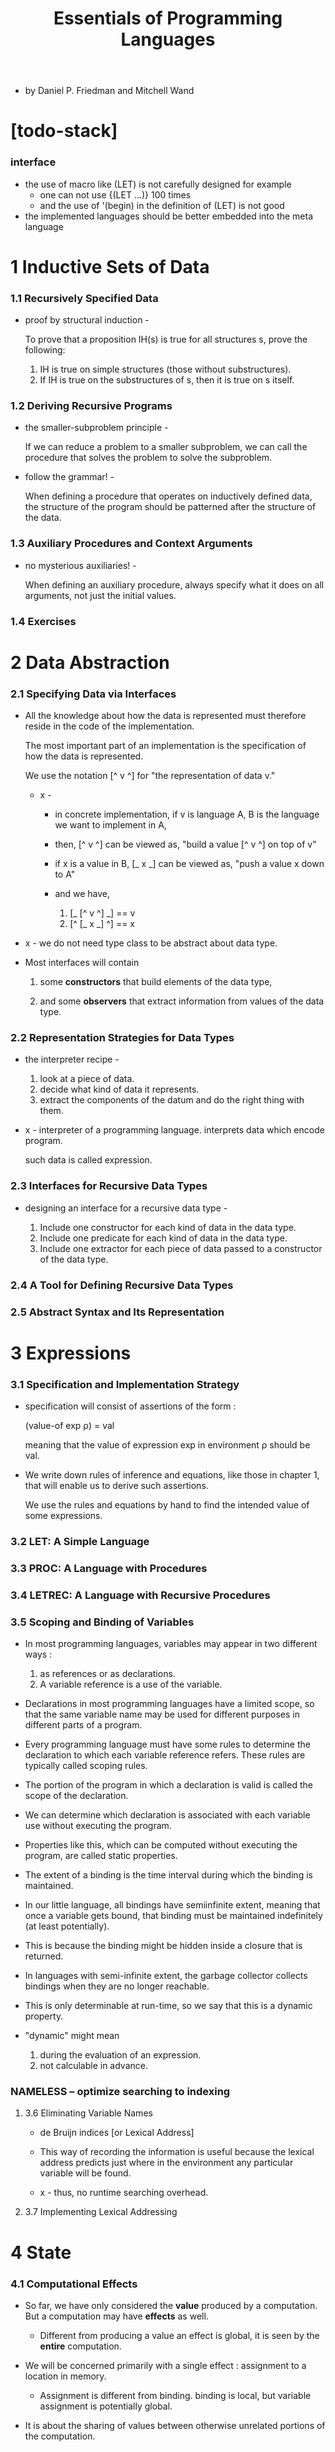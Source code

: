 #+title: Essentials of Programming Languages

- by Daniel P. Friedman and Mitchell Wand

* [todo-stack]

*** interface

    - the use of macro like (LET) is not carefully designed
      for example
      - one can not use
        {(LET ...)} 100 times
      - and the use of '(begin) in the definition of (LET) is not good

    - the implemented languages should be better embedded into the meta language

* 1 Inductive Sets of Data

*** 1.1 Recursively Specified Data

    - proof by structural induction -

      To prove that a proposition IH(s)
      is true for all structures s,
      prove the following:

      1. IH is true on simple structures
         (those without substructures).
      2. If IH is true on the substructures of s,
         then it is true on s itself.

*** 1.2 Deriving Recursive Programs

    - the smaller-subproblem principle -

      If we can reduce a problem to a smaller subproblem,
      we can call the procedure that solves the problem
      to solve the subproblem.

    - follow the grammar! -

      When defining a procedure
      that operates on inductively defined data,
      the structure of the program
      should be patterned after the structure of the data.

*** 1.3 Auxiliary Procedures and Context Arguments

    - no mysterious auxiliaries! -

      When defining an auxiliary procedure,
      always specify what it does on all arguments,
      not just the initial values.

*** 1.4 Exercises

* 2 Data Abstraction

*** 2.1 Specifying Data via Interfaces

    - All the knowledge about how the data is represented
      must therefore reside in the code of the implementation.

      The most important part of an implementation
      is the specification of how the data is represented.

      We use the notation [^ v ^] for
      "the representation of data v."

      - x -
        - in concrete implementation,
          if v is language A,
          B is the language we want to implement in A,

        - then,
          [^ v ^] can be viewed as,
          "build a value [^ v ^] on top of v"

        - if x is a value in B,
          [_ x _] can be viewed as,
          "push a value x down to A"

        - and we have,
          1. [_ [^ v ^] _] == v
          2. [^ [_ x _] ^] == x

    - x -
      we do not need type class to be abstract about data type.

    - Most interfaces will contain

      1. some *constructors*
         that build elements of the data type,

      2. and some *observers*
         that extract information from values of the data type.

*** 2.2 Representation Strategies for Data Types

    - the interpreter recipe -

      1. look at a piece of data.
      2. decide what kind of data it represents.
      3. extract the components of the datum
         and do the right thing with them.

    - x -
      interpreter of a programming language.
      interprets data which encode program.

      such data is called expression.

*** 2.3 Interfaces for Recursive Data Types

    - designing an interface for a recursive data type -

      1. Include one constructor
         for each kind of data in the data type.
      2. Include one predicate
         for each kind of data in the data type.
      3. Include one extractor
         for each piece of data
         passed to a constructor of the data type.

*** 2.4 A Tool for Defining Recursive Data Types

*** 2.5 Abstract Syntax and Its Representation

* 3 Expressions

*** 3.1 Specification and Implementation Strategy

    - specification will consist of assertions of the form :

      (value-of exp ρ) = val

      meaning that
      the value of expression exp
      in environment ρ
      should be val.

    - We write down rules of inference and equations,
      like those in chapter 1,
      that will enable us to derive such assertions.

      We use the rules and equations by hand
      to find the intended value of some expressions.

*** 3.2 LET: A Simple Language

*** 3.3 PROC: A Language with Procedures

*** 3.4 LETREC: A Language with Recursive Procedures

*** 3.5 Scoping and Binding of Variables

    - In most programming languages,
      variables may appear in two different ways :
      1. as references or as declarations.
      2. A variable reference is a use of the variable.

    - Declarations in most programming languages have a limited scope,
      so that the same variable name
      may be used for different purposes
      in different parts of a program.

    - Every programming language must have some rules
      to determine the declaration to which each variable reference refers.
      These rules are typically called scoping rules.

    - The portion of the program in which a declaration is valid
      is called the scope of the declaration.

    - We can determine which declaration is associated with
      each variable use without executing the program.

    - Properties like this,
      which can be computed without executing the program,
      are called static properties.

    - The extent of a binding is the time interval
      during which the binding is maintained.

    - In our little language, all bindings have semiinfinite extent,
      meaning that once a variable gets bound,
      that binding must be maintained indefinitely (at least potentially).

    - This is because the binding might be
      hidden inside a closure that is returned.

    - In languages with semi-infinite extent,
      the garbage collector collects bindings
      when they are no longer reachable.

    - This is only determinable at run-time,
      so we say that this is a dynamic property.

    - "dynamic" might mean
      1. during the evaluation of an expression.
      2. not calculable in advance.

*** NAMELESS -- optimize searching to indexing

***** 3.6 Eliminating Variable Names

      - de Bruijn indices [or Lexical Address]

      - This way of recording the information is useful
        because the lexical address predicts
        just where in the environment
        any particular variable will be found.

      - x -
        thus, no runtime searching overhead.

***** 3.7 Implementing Lexical Addressing

* 4 State

*** 4.1 Computational Effects

    - So far, we have only considered the *value*
      produced by a computation.
      But a computation may have *effects* as well.

      - Different from producing a value
        an effect is global, it is seen by the *entire* computation.

    - We will be concerned primarily with a single effect :
      assignment to a location in memory.

      - Assignment is different from binding.
        binding is local, but variable assignment
        is potentially global.

    - It is about the sharing of values between
      otherwise unrelated portions of the computation.

      1. Two procedures can share information
         if they both know about the same location in memory.

      2. A single procedure can share information
         with a future invocation of itself
         by leaving the information in a known location.

    - We model memory as a finite map from *locations*
      to a set of values called the *storable values*.

      - The storable values in a language
        are typically, but not always,
        the same as the expressed values of the language.
        This choice is part of the design of a language.

    - A data structure that represents a location
      is called a *reference*.

      - A location is a place in memory
        where a value can be stored,
        and a reference is a data structure
        that refers to that place.

      - References are sometimes called L-values.
        This name reflects the association
        of such data structures with variables
        appearing on the left-hand side of assignment statements.

      - Analogously, expressed values,
        such as the values of the right-hand side expressions
        of assignment statements,
        are known as R-values.

*** 4.2 EXPLICIT-REFS: A Language with Explicit References

    - We leave the binding structures of the language unchanged,
      but we add three new operations to create and use references.
      1. newref
         allocates a new location and returns a reference to it.
      2. deref
         dereferences a reference
         it returns the contents of the location
         that the reference represents.
      3. setref
         changes the contents of the location
         that the reference represents.

*** 4.3 IMPLICIT-REFS: A Language with Implicit References

    - The explicit reference design
      gives a clear account of allocation, dereferencing,
      and mutation because all these operations
      are explicit in the programmer’s code.

    - Most programming languages take common patterns of
      allocation, dereferencing, and mutation,
      and package them up as part of the language.
      Then the programmer need not worry about
      when to perform these operations,
      because they are built into the language.

*** 4.4 MUTABLE-PAIRS: A Language with Mutable Pairs

*** 4.5 Parameter-Passing Variations

***** CALL-BY-REFERENCE

***** Lazy Evaluation: CALL-BY-NAME and CALL-BY-NEED

* 5 Continuation-Passing Interpreters

*** intro

    - In chapter 3,
      we used the concept of environments
      to explore the behavior of bindings,
      which establish the data context
      in which each portion of a program is executed.

    - Here we will do the same for the control context
      in which each portion of a program is executed.

    - We will introduce the concept of a continuation
      as an abstraction of the control context,
      and we will write interpreters
      that take a continuation as an argument,
      thus making the control context explicit.

    - a principle -
      It is evaluation of operands,
      not the calling of procedures,
      that makes the control context grow.

*** 5.1 A Continuation-Passing Interpreter

    - an environment is a representation of a function
      from symbols to denoted values.

    - The continuation of an expression
      represents a procedure
      that takes the result of the expression
      and completes the computation.

    - Tail Calls Don’t Grow the Continuation -
      If the value of exp1 is returned as the value of exp2,
      then exp1 and exp2 should run in the same continuation.

*** 5.2 A Trampolined Interpreter

*** 5.3 An Imperative Interpreter

*** 5.4 Exceptions

*** 5.5 Threads

    - THREADS

* 6 Continuation-Passing Style

*** 6.1 Writing Programs in Continuation-Passing Style

*** 6.2 Tail Form

*** 6.3 Converting to Continuation-Passing Style

*** 6.4 Modeling Computational Effects

* 7 Types

*** intro

    - Our goal is to analyze a program
      to predict whether evaluation of a program is *safe*,
      that is, whether the evaluation will proceed
      without certain kinds of errors.

    - Exactly what is meant by safety, however,
      may vary from language to language.

    - we will consider languages that are similar to LETREC.
      For these languages we say that an evaluation is safe
      if and only if :

      1. For every evaluation of a variable var,
         the variable is bound.

      2. For every evaluation of a difference expression
         (diff-exp exp1 exp2),
         the values of exp1 and exp2 are both num-vals.

      3. For every evaluation of an expression of the form
         (zero?-exp exp1),
         the value of exp1 is a num-val.

      4. For every evaluation of a conditional expression
         (if-exp exp1 exp2 exp3),
         the value of exp1 is a bool-val.

      5. For every evaluation of a procedure call
         (call-exp rator rand),
         the value of rator is a proc-val.

*** 7.1 Values and Their Types

*** 7.2 Assigning a Type to an Expression

*** 7.3 CHECKED: A Type-Checked Language

*** 7.4 INFERRED: A Language with Type Inference

* 8 Modules

*** 8.1 The Simple Module System

*** 8.2 Modules That Declare Types

*** 8.3 Module Procedures

* 9 Objects and Classes

*** 9.1 Object-Oriented Programming

*** 9.2 Inheritance

*** 9.3 The Language

*** 9.4 The Interpreter

*** 9.5 A Typed Language

*** 9.6 The Type Checker
